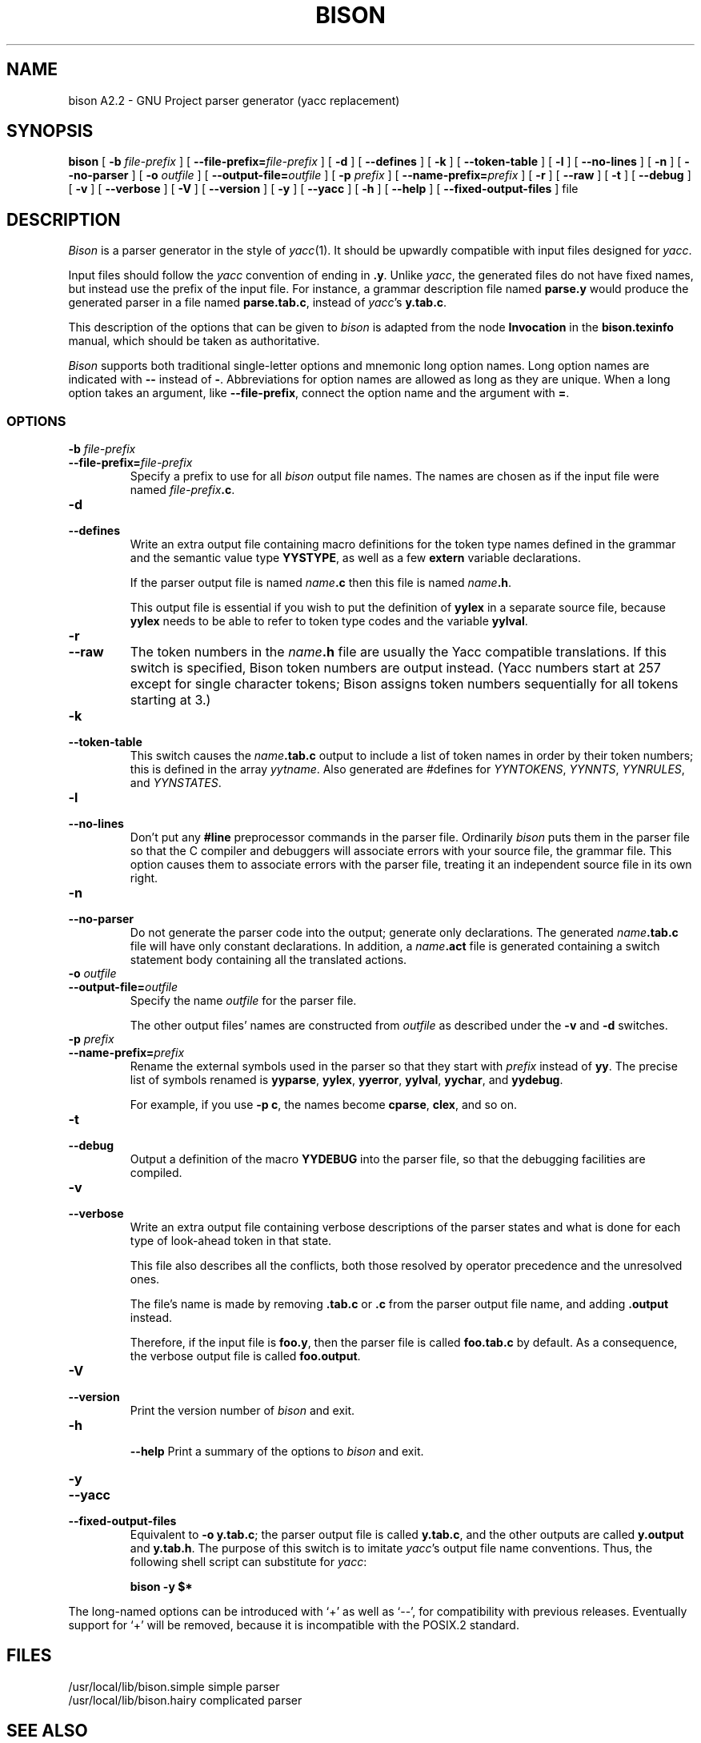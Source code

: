 .TH BISON 1 local
.SH NAME
bison A2.2 \- GNU Project parser generator (yacc replacement)
.SH SYNOPSIS
.B bison
[
.BI \-b  " file-prefix"
] [
.BI \-\-file-prefix= file-prefix
] [
.B \-d
] [
.B \-\-defines
] [
.B \-k
] [
.B \-\-token-table
] [
.B \-l
] [
.B \-\-no-lines
] [
.B \-n
] [
.B \-\-no-parser
] [
.BI \-o " outfile"
] [
.BI \-\-output-file= outfile
] [
.BI \-p " prefix"
] [
.BI \-\-name-prefix= prefix
] [
.B \-r
] [
.B \-\-raw
] [
.B \-t
] [
.B \-\-debug
] [
.B \-v
] [
.B \-\-verbose
] [
.B \-V
] [
.B \-\-version
] [
.B \-y
] [
.B \-\-yacc
] [
.B \-h
] [
.B \-\-help
] [
.B \-\-fixed-output-files
]
file
.SH DESCRIPTION
.I Bison
is a parser generator in the style of
.IR yacc (1).
It should be upwardly compatible with input files designed
for
.IR yacc .
.PP
Input files should follow the
.I yacc
convention of ending in
.BR .y .
Unlike
.IR yacc ,
the generated files do not have fixed names, but instead use the prefix
of the input file.
For instance, a grammar description file named
.B parse.y
would produce the generated parser in a file named
.BR parse.tab.c ,
instead of
.IR yacc 's
.BR y.tab.c .
.PP
This description of the options that can be given to
.I bison
is adapted from the node
.B Invocation
in the
.B bison.texinfo
manual, which should be taken as authoritative.
.PP
.I Bison
supports both traditional single-letter options and mnemonic long
option names.  Long option names are indicated with
.B \-\-
instead of
.BR \- .
Abbreviations for option names are allowed as long as they
are unique.  When a long option takes an argument, like
.BR \-\-file-prefix ,
connect the option name and the argument with
.BR = .
.SS OPTIONS
.TP
.BI \-b " file-prefix"
.br
.ns
.TP
.BI \-\-file-prefix= file-prefix
Specify a prefix to use for all
.I bison
output file names.  The names are
chosen as if the input file were named
\fIfile-prefix\fB.c\fR.
.TP
.B \-d
.br
.ns
.TP
.B \-\-defines
Write an extra output file containing macro definitions for the token
type names defined in the grammar and the semantic value type
.BR YYSTYPE ,
as well as a few
.B extern
variable declarations.
.sp
If the parser output file is named
\fIname\fB.c\fR
then this file
is named
\fIname\fB.h\fR.
.sp
This output file is essential if you wish to put the definition of
.B yylex
in a separate source file, because
.B yylex
needs to be able to refer to token type codes and the variable
.BR yylval .
.TP
.B \-r
.br
.ns
.TP
.B \-\-raw
The token numbers in the \fIname\fB.h\fR file are usually the Yacc compatible 
translations.  If this switch is specified, Bison token numbers
are output instead.  (Yacc numbers start at 257 except for single character 
tokens;  Bison assigns token numbers sequentially for all tokens 
starting at 3.)
.TP
.B \-k
.br
.ns
.TP
.B \-\-token-table
This switch causes the \fIname\fB.tab.c\fR output to include a list of 
token names in order by their token numbers;  this is defined in the array 
.IR yytname .
Also generated 
are #defines for 
.IR YYNTOKENS ,
.IR YYNNTS ,
.IR YYNRULES ,
and 
.IR YYNSTATES .
.TP
.B \-l
.br
.ns
.TP
.B \-\-no-lines
Don't put any
.B #line
preprocessor commands in the parser file.
Ordinarily
.I bison
puts them in the parser file so that the C compiler
and debuggers will associate errors with your source file, the
grammar file.  This option causes them to associate errors with the
parser file, treating it an independent source file in its own right.
.TP
.B \-n
.br
.ns
.TP
.B \-\-no-parser
Do not generate the parser code into the output;  generate only
declarations.  The generated \fIname\fB.tab.c\fR file will have only 
constant declarations.  In addition, a \fIname\fB.act\fR file is
generated containing a switch statement body containing all the
translated actions. 
.TP
.BI \-o " outfile"
.br
.ns
.TP
.BI \-\-output-file= outfile
Specify the name
.I outfile
for the parser file.
.sp
The other output files' names are constructed from
.I outfile
as described under the
.B \-v
and
.B \-d
switches.
.TP
.BI \-p " prefix"
.br
.ns
.TP
.BI \-\-name-prefix= prefix
Rename the external symbols used in the parser so that they start with
.I prefix
instead of
.BR yy .
The precise list of symbols renamed is
.BR yyparse ,
.BR yylex ,
.BR yyerror ,
.BR yylval ,
.BR yychar , 
and
.BR yydebug .
.sp
For example, if you use
.BR "\-p c" ,
the names become
.BR cparse ,
.BR clex ,
and so on.
.TP
.B \-t
.br
.ns
.TP
.B \-\-debug
Output a definition of the macro
.B YYDEBUG 
into the parser file,
so that the debugging facilities are compiled.
.TP
.B \-v
.br
.ns
.TP
.B \-\-verbose
Write an extra output file containing verbose descriptions of the
parser states and what is done for each type of look-ahead token in
that state.
.sp
This file also describes all the conflicts, both those resolved by
operator precedence and the unresolved ones.
.sp
The file's name is made by removing
.B .tab.c
or
.B .c
from the parser output file name, and adding
.B .output
instead.
.sp
Therefore, if the input file is
.BR foo.y ,
then the parser file is called
.B foo.tab.c
by default.  As a consequence, the verbose
output file is called
.BR foo.output .
.TP
.B \-V
.br
.ns
.TP
.B \-\-version
Print the version number of
.I bison
and exit.
.TP
.B \-h
.br
.ns
.B \-\-help
Print a summary of the options to
.I bison
and exit.
.TP
.B \-y
.br
.ns
.TP
.B \-\-yacc
.br
.ns
.TP
.B \-\-fixed-output-files
Equivalent to
.BR "\-o y.tab.c" ;
the parser output file is called
.BR y.tab.c ,
and the other outputs are called
.B y.output
and
.BR y.tab.h .
The purpose of this switch is to imitate
.IR yacc 's
output file name conventions.
Thus, the following shell script can substitute for
.IR yacc :
.sp
.RS
.ft B
bison \-y $*
.ft R
.sp
.RE
.PP
The long-named options can be introduced with `+' as well as `\-\-',
for compatibility with previous releases.  Eventually support for `+'
will be removed, because it is incompatible with the POSIX.2 standard.
.SH FILES
/usr/local/lib/bison.simple	simple parser
.br
/usr/local/lib/bison.hairy	complicated parser
.SH SEE ALSO
.IR yacc (1)
.br
The
.IR "Bison Reference Manual" ,
included as the file
.B bison.texinfo
in the
.I bison
source distribution.
.SH DIAGNOSTICS
Self explanatory.
.SH AUTHOR
Bison A2.2 is adapted from Bison-1.22 by 
.in +1i
Wilfred J. Hansen (wjh+@cmu.edu), 
Andrew Consortium, Carnegie Mellon University 
.in -1i
The newer version differs in that 
.in .5i
Errors in the grammar will not stop the reader; all errors are 
found in one pass.  A complete example and test case is 
the file mess.y in the distribution.
.sp		
Tokens may now be specified as multiple-character strings:
"<=" can appear where formerly would have to be LESSEQ.
.sp
The -n switch produces the parser tables without including
the parser;  a project can now use its own parser
and avoid the GNU license for the resulting application.
